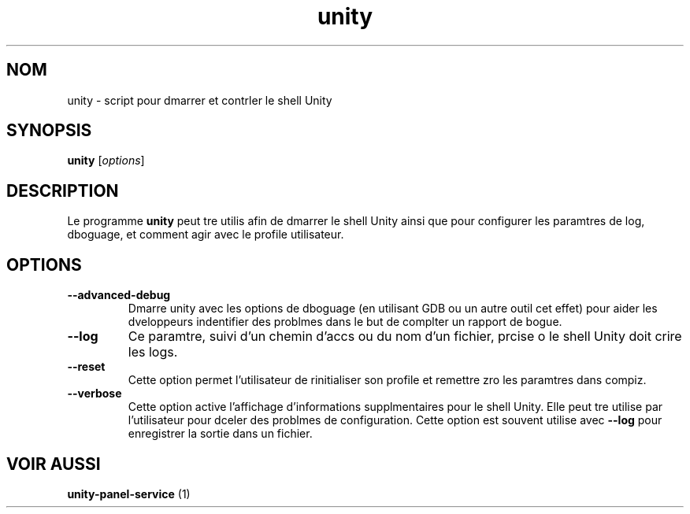 .\"*******************************************************************
.\"
.\" This file was generated with po4a. Translate the source file.
.\"
.\"*******************************************************************
.TH unity 1 "9 December 2010" "" "Manuel de l'utilisateur Linux"

.SH NOM
unity \- script pour dmarrer et contrler le shell Unity

.SH SYNOPSIS
\fBunity\fP [\fIoptions\fP]
.br

.SH DESCRIPTION
Le programme \fBunity\fP peut tre utilis afin de dmarrer le shell Unity ainsi
que pour configurer les paramtres de log, dboguage, et comment agir avec le
profile utilisateur.

.SH OPTIONS
.IP \fB\-\-advanced\-debug\fP
Dmarre unity avec les options de dboguage (en utilisant GDB ou un autre
outil  cet effet) pour aider les dveloppeurs  indentifier des problmes dans
le but de complter un rapport de bogue.

.IP \fB\-\-log\fP \<filename\>
Ce paramtre, suivi d'un chemin d'accs ou du nom d'un fichier, prcise o le
shell Unity doit crire les logs.

.IP \fB\-\-reset\fP
Cette option permet  l'utilisateur de rinitialiser son profile et remettre
zro les paramtres dans compiz.

.IP \fB\-\-verbose\fP
Cette option active l'affichage d'informations supplmentaires pour le shell
Unity. Elle peut tre utilise par l'utilisateur pour dceler des problmes de
configuration. Cette option est souvent utilise avec \fB\-\-log\fP pour
enregistrer la sortie dans un fichier.

.SH "VOIR AUSSI"
\fBunity\-panel\-service\fP (1)
